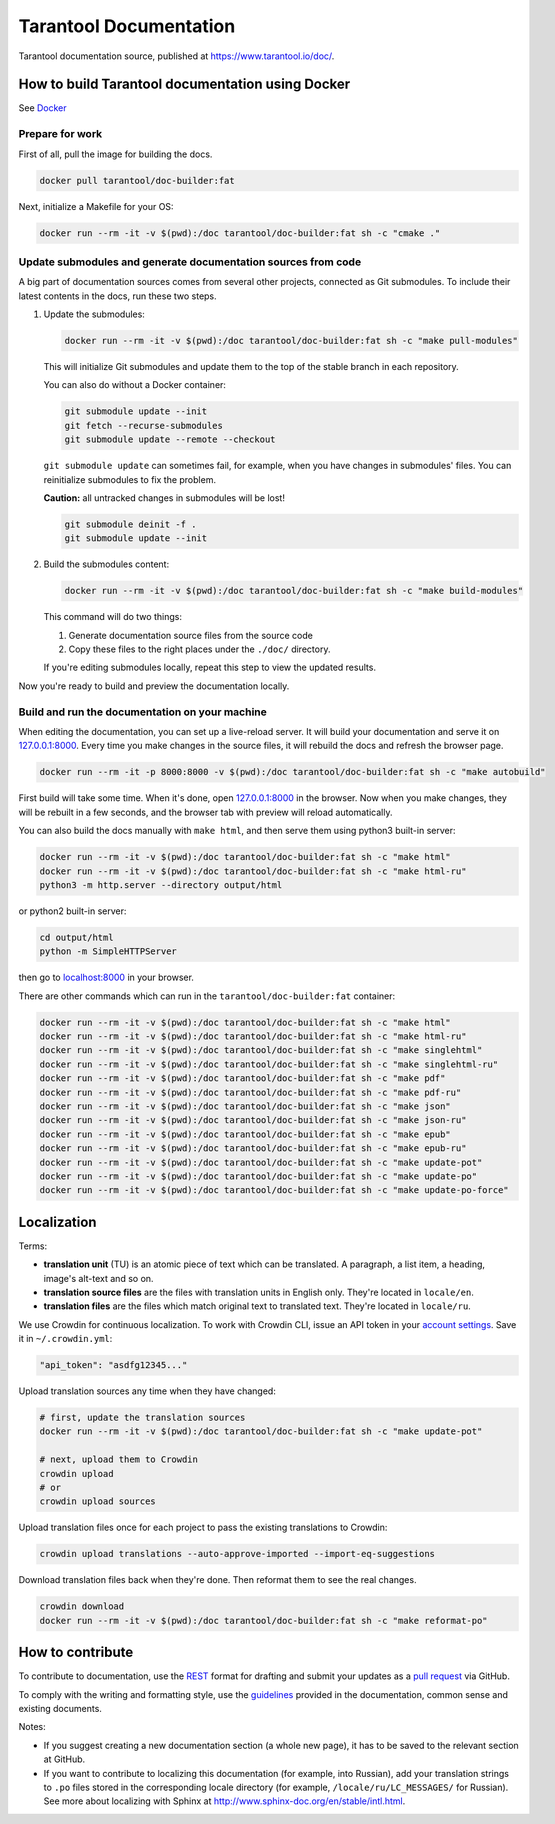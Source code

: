 Tarantool Documentation
=======================

.. figure:: https://badges.crowdin.net/tarantool-docs/localized.svg
   :alt: Translation badge

Tarantool documentation source, published at https://www.tarantool.io/doc/.

How to build Tarantool documentation using Docker
-------------------------------------------------

See `Docker <https://www.docker.com>`_

Prepare for work
~~~~~~~~~~~~~~~~

First of all, pull the image for building the docs.

..  code-block:: bash

    docker pull tarantool/doc-builder:fat

Next, initialize a Makefile for your OS:

..  code-block:: bash

    docker run --rm -it -v $(pwd):/doc tarantool/doc-builder:fat sh -c "cmake ."

Update submodules and generate documentation sources from code
~~~~~~~~~~~~~~~~~~~~~~~~~~~~~~~~~~~~~~~~~~~~~~~~~~~~~~~~~~~~~~

A big part of documentation sources comes from several other projects,
connected as Git submodules.
To include their latest contents in the docs, run these two steps.

1.  Update the submodules:

    ..  code-block:: bash

        docker run --rm -it -v $(pwd):/doc tarantool/doc-builder:fat sh -c "make pull-modules"

    This will initialize Git submodules and update them to the top of the stable
    branch in each repository.
    
    You can also do without a Docker container:

    ..  code-block:: bash

        git submodule update --init
        git fetch --recurse-submodules
        git submodule update --remote --checkout

    ``git submodule update`` can sometimes fail, for example,
    when you have changes in submodules' files.
    You can reinitialize submodules to fix the problem.
    
    **Caution:** all untracked changes in submodules will be lost!

    ..  code-block:: bash

        git submodule deinit -f .
        git submodule update --init

2.  Build the submodules content:

    ..  code-block:: bash

        docker run --rm -it -v $(pwd):/doc tarantool/doc-builder:fat sh -c "make build-modules"

    This command will do two things:

    1.  Generate documentation source files from the source code
    2.  Copy these files to the right places under the ``./doc/`` directory.

    If you're editing submodules locally, repeat this step
    to view the updated results.

Now you're ready to build and preview the documentation locally.

Build and run the documentation on your machine
~~~~~~~~~~~~~~~~~~~~~~~~~~~~~~~~~~~~~~~~~~~~~~~

When editing the documentation, you can set up a live-reload server.
It will build your documentation and serve it on `127.0.0.1:8000 <http://127.0.0.1:8000>`_.
Every time you make changes in the source files, it will rebuild the docs
and refresh the browser page.

..  code-block:: bash

    docker run --rm -it -p 8000:8000 -v $(pwd):/doc tarantool/doc-builder:fat sh -c "make autobuild"

First build will take some time.
When it's done, open `127.0.0.1:8000 <http://127.0.0.1:8000>`_ in the browser.
Now when you make changes, they will be rebuilt in a few seconds,
and the browser tab with preview will reload automatically.

You can also build the docs manually with ``make html``,
and then serve them using python3 built-in server:

..  code-block:: bash

    docker run --rm -it -v $(pwd):/doc tarantool/doc-builder:fat sh -c "make html"
    docker run --rm -it -v $(pwd):/doc tarantool/doc-builder:fat sh -c "make html-ru"
    python3 -m http.server --directory output/html

or python2 built-in server:

..  code-block:: bash

    cd output/html
    python -m SimpleHTTPServer

then go to `localhost:8000 <http://localhost:8000>`_ in your browser.

There are other commands which can run
in the ``tarantool/doc-builder:fat`` container:

..  code-block:: bash

    docker run --rm -it -v $(pwd):/doc tarantool/doc-builder:fat sh -c "make html"
    docker run --rm -it -v $(pwd):/doc tarantool/doc-builder:fat sh -c "make html-ru"
    docker run --rm -it -v $(pwd):/doc tarantool/doc-builder:fat sh -c "make singlehtml"
    docker run --rm -it -v $(pwd):/doc tarantool/doc-builder:fat sh -c "make singlehtml-ru"
    docker run --rm -it -v $(pwd):/doc tarantool/doc-builder:fat sh -c "make pdf"
    docker run --rm -it -v $(pwd):/doc tarantool/doc-builder:fat sh -c "make pdf-ru"
    docker run --rm -it -v $(pwd):/doc tarantool/doc-builder:fat sh -c "make json"
    docker run --rm -it -v $(pwd):/doc tarantool/doc-builder:fat sh -c "make json-ru"
    docker run --rm -it -v $(pwd):/doc tarantool/doc-builder:fat sh -c "make epub"
    docker run --rm -it -v $(pwd):/doc tarantool/doc-builder:fat sh -c "make epub-ru"
    docker run --rm -it -v $(pwd):/doc tarantool/doc-builder:fat sh -c "make update-pot"
    docker run --rm -it -v $(pwd):/doc tarantool/doc-builder:fat sh -c "make update-po"
    docker run --rm -it -v $(pwd):/doc tarantool/doc-builder:fat sh -c "make update-po-force"

Localization
------------

Terms:

*   **translation unit** (TU) is an atomic piece of text which can be translated.
    A paragraph, a list item, a heading, image's alt-text and so on.

*   **translation source files** are the files with translation units in English only.
    They're located in ``locale/en``.

*   **translation files** are the files which match original text to
    translated text. They're located in ``locale/ru``.

We use Crowdin for continuous localization.
To work with Crowdin CLI, issue an API token in your
`account settings <https://crowdin.com/settings#api-key>`_.
Save it in ``~/.crowdin.yml``:

..  code-block:: yaml

    "api_token": "asdfg12345..."

Upload translation sources any time when they have changed:

..  code-block:: bash

    # first, update the translation sources
    docker run --rm -it -v $(pwd):/doc tarantool/doc-builder:fat sh -c "make update-pot"

    # next, upload them to Crowdin
    crowdin upload
    # or
    crowdin upload sources

Upload translation files once for each project to pass the existing translations to Crowdin:

..  code-block:: bash

    crowdin upload translations --auto-approve-imported --import-eq-suggestions

Download translation files back when they're done.
Then reformat them to see the real changes.

..  code-block:: bash

    crowdin download
    docker run --rm -it -v $(pwd):/doc tarantool/doc-builder:fat sh -c "make reformat-po"

How to contribute
-----------------

To contribute to documentation, use the
`REST <http://docutils.sourceforge.net/docs/user/rst/quickstart.html>`_
format for drafting and submit your updates as a
`pull request <https://help.github.com/articles/creating-a-pull-request>`_
via GitHub.

To comply with the writing and formatting style, use the
`guidelines <https://www.tarantool.io/en/doc/latest/contributing/docs/>`_
provided in the documentation, common sense and existing documents.

Notes:

*   If you suggest creating a new documentation section (a whole new
    page), it has to be saved to the relevant section at GitHub.

*   If you want to contribute to localizing this documentation (for example, into
    Russian), add your translation strings to ``.po`` files stored in the
    corresponding locale directory (for example, ``/locale/ru/LC_MESSAGES/``
    for Russian). See more about localizing with Sphinx at
    http://www.sphinx-doc.org/en/stable/intl.html.
